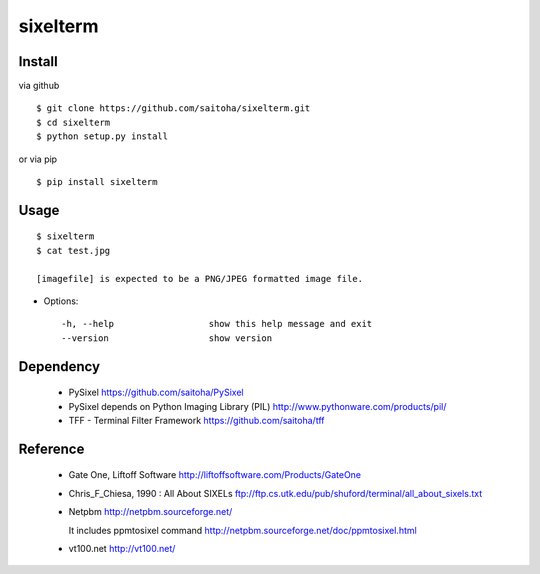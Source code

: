 sixelterm
=========

Install
-------

via github ::

    $ git clone https://github.com/saitoha/sixelterm.git
    $ cd sixelterm
    $ python setup.py install

or via pip ::

    $ pip install sixelterm


Usage
-----

::

    $ sixelterm
    $ cat test.jpg 

    [imagefile] is expected to be a PNG/JPEG formatted image file.

* Options::

    -h, --help                  show this help message and exit
    --version                   show version

Dependency
----------
 - PySixel
   https://github.com/saitoha/PySixel

 - PySixel depends on Python Imaging Library (PIL)
   http://www.pythonware.com/products/pil/ 

 - TFF - Terminal Filter Framework
   https://github.com/saitoha/tff


Reference
---------
 - Gate One, Liftoff Software
   http://liftoffsoftware.com/Products/GateOne

 - Chris_F_Chiesa, 1990 : All About SIXELs
   ftp://ftp.cs.utk.edu/pub/shuford/terminal/all_about_sixels.txt

 - Netpbm http://netpbm.sourceforge.net/

   It includes ppmtosixel command
   http://netpbm.sourceforge.net/doc/ppmtosixel.html

 - vt100.net http://vt100.net/

